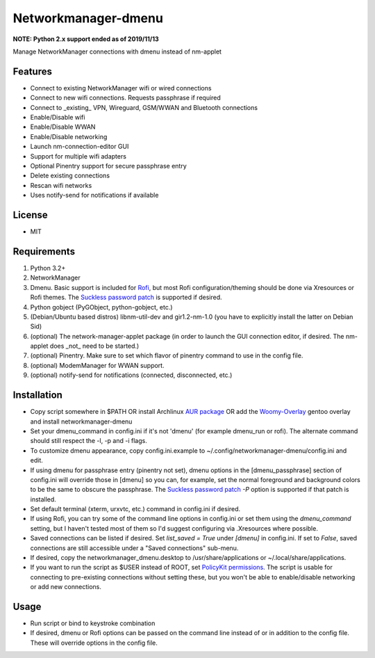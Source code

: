 Networkmanager-dmenu
====================

**NOTE: Python 2.x support ended as of 2019/11/13**

Manage NetworkManager connections with dmenu instead of nm-applet

Features
--------

- Connect to existing NetworkManager wifi or wired connections
- Connect to new wifi connections. Requests passphrase if required
- Connect to _existing_ VPN, Wireguard, GSM/WWAN and Bluetooth connections
- Enable/Disable wifi
- Enable/Disable WWAN
- Enable/Disable networking
- Launch nm-connection-editor GUI
- Support for multiple wifi adapters
- Optional Pinentry support for secure passphrase entry
- Delete existing connections
- Rescan wifi networks
- Uses notify-send for notifications if available

License
-------

- MIT

Requirements
------------

1. Python 3.2+
2. NetworkManager
3. Dmenu. Basic support is included for Rofi_, but most Rofi
   configuration/theming should be done via Xresources or Rofi themes. The
   `Suckless password patch`_ is supported if desired.
4. Python gobject (PyGObject, python-gobject, etc.)
5. (Debian/Ubuntu based distros) libnm-util-dev and gir1.2-nm-1.0 (you have to
   explicitly install the latter on Debian Sid)
6. (optional) The network-manager-applet package (in order to launch the GUI
   connection editor, if desired. The nm-applet does _not_ need to be started.)
7. (optional) Pinentry. Make sure to set which flavor of pinentry command to use
   in the config file.
8. (optional) ModemManager for WWAN support.
9. (optional) notify-send for notifications (connected, disconnected, etc.)

Installation
------------

- Copy script somewhere in $PATH OR install Archlinux `AUR package`_ OR add the `Woomy-Overlay`_ gentoo overlay and install networkmanager-dmenu
- Set your dmenu_command in config.ini if it's not 'dmenu' (for example
  dmenu_run or rofi). The alternate command should still respect the -l, -p and
  -i flags.
- To customize dmenu appearance, copy config.ini.example to
  ~/.config/networkmanager-dmenu/config.ini and edit.
- If using dmenu for passphrase entry (pinentry not set), dmenu options in the
  [dmenu_passphrase] section of config.ini will override those in [dmenu] so you
  can, for example, set the normal foreground and background colors to be the
  same to obscure the passphrase. The `Suckless password patch`_ `-P` option is
  supported if that patch is installed.
- Set default terminal (xterm, urxvtc, etc.) command in config.ini if desired.
- If using Rofi, you can try some of the command line options in config.ini or
  set them using the `dmenu_command` setting, but I haven't tested most of them
  so I'd suggest configuring via .Xresources where possible. 
- Saved connections can be listed if desired. Set `list_saved = True` under
  `[dmenu]` in config.ini. If set to `False`, saved connections are still
  accessible under a "Saved connections" sub-menu.
- If desired, copy the networkmanager_dmenu.desktop to /usr/share/applications
  or ~/.local/share/applications.
- If you want to run the script as $USER instead of ROOT, set `PolicyKit
  permissions`_. The script is usable for connecting to pre-existing connections
  without setting these, but you won't be able to enable/disable networking or
  add new connections.

Usage
-----

- Run script or bind to keystroke combination
- If desired, dmenu or Rofi options can be passed on the command line instead of
  or in addition to the config file. These will override options in the config
  file.

.. _PolicyKit permissions: https://wiki.archlinux.org/index.php/NetworkManager#Set_up_PolicyKit_permissions
.. _AUR Package: https://aur.archlinux.org/packages/networkmanager-dmenu-git/
.. _Rofi: https://davedavenport.github.io/rofi/
.. _Suckless password patch: https://tools.suckless.org/dmenu/patches/password/
.. _Woomy-Overlay: https://github.com/Woomy4680-exe/Woomy-overlay